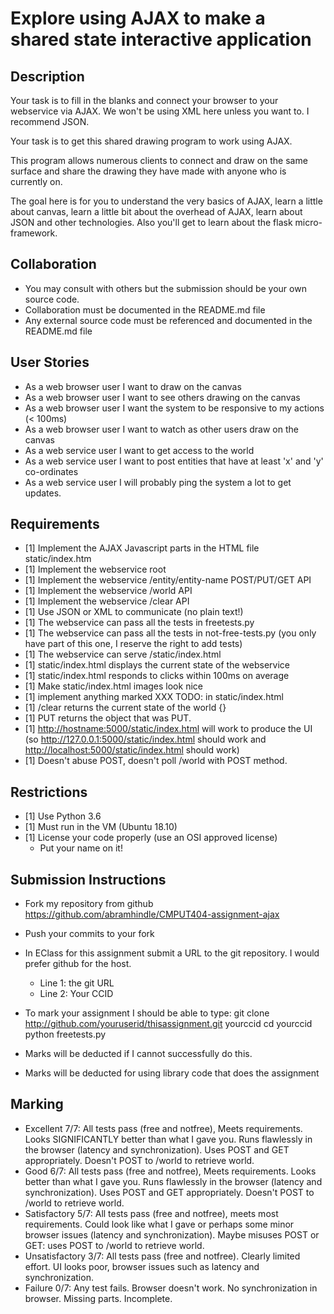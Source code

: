 * Explore using AJAX to make a shared state interactive application
** Description

   Your task is to fill in the blanks and connect your browser to your
   webservice via AJAX. We won't be using XML here unless you want
   to. I recommend JSON.

   Your task is to get this shared drawing program to work using AJAX.

   This program allows numerous clients to connect and draw on the
   same surface and share the drawing they have made with anyone who
   is currently on.

   The goal here is for you to understand the very basics of AJAX,
   learn a little about canvas, learn a little bit about the overhead
   of AJAX, learn about JSON and other technologies. Also you'll get
   to learn about the flask micro-framework.

** Collaboration
   - You may consult with others but the submission should be your
     own source code.
   - Collaboration must be documented in the README.md file
   - Any external source code must be referenced and documented in
     the README.md file

** User Stories
   - As a web browser user I want to draw on the canvas
   - As a web browser user I want to see others drawing on the canvas
   - As a web browser user I want the system to be responsive to my
     actions (< 100ms)
   - As a web browser user I want to watch as other users draw on the
     canvas
   - As a web service user I want to get access to the world
   - As a web service user I want to post entities that have at least
     'x' and 'y' co-ordinates
   - As a web service user I will probably ping the system a lot to
     get updates.

** Requirements
   
   - [1] Implement the AJAX Javascript parts in the HTML file static/index.htm
   - [1] Implement the webservice root
   - [1] Implement the webservice /entity/entity-name POST/PUT/GET API
   - [1] Implement the webservice /world API
   - [1] Implement the webservice /clear API
   - [1] Use JSON or XML to communicate (no plain text!)
   - [1] The webservice can pass all the tests in freetests.py
   - [1] The webservice can pass all the tests in not-free-tests.py (you only have part of this one, I reserve the right to add tests)
   - [1] The webservice can serve /static/index.html
   - [1] static/index.html displays the current state of the webservice
   - [1] static/index.html responds to clicks within 100ms on average
   - [1] Make static/index.html images look nice
   - [1] implement anything marked XXX TODO: in static/index.html
   - [1] /clear returns the current state of the world {}
   - [1] PUT returns the object that was PUT.
   - [1] http://hostname:5000/static/index.html will work to produce the UI
         (so http://127.0.0.1:5000/static/index.html should work and http://localhost:5000/static/index.html should work)
   - [1] Doesn't abuse POST, doesn't poll /world with POST method.

 
** Restrictions
   - [1] Use Python 3.6
   - [1] Must run in the VM (Ubuntu 18.10)
   - [1] License your code properly (use an OSI approved license)
     - Put your name on it!

** Submission Instructions
   - Fork my repository from github
     https://github.com/abramhindle/CMPUT404-assignment-ajax
   - Push your commits to your fork
   - In EClass for this assignment submit a URL to the git
     repository. I would prefer github for the host.
     - Line 1: the git URL
     - Line 2: Your CCID

   - To mark your assignment I should be able to type:
     git clone http://github.com/youruserid/thisassignment.git yourccid
     cd yourccid
     python freetests.py

   - Marks will be deducted if I cannot successfully do this.
     
   - Marks will be deducted for using library code that does the assignment


** Marking
   - Excellent 7/7: All tests pass (free and notfree), Meets
     requirements. Looks SIGNIFICANTLY better than what I gave you.
     Runs flawlessly in the browser (latency and synchronization).
     Uses POST and GET appropriately. Doesn't POST to /world to retrieve world.
   - Good 6/7: All tests pass (free and notfree), Meets
     requirements. Looks better than what I gave you.
     Runs flawlessly in the browser (latency and synchronization).
     Uses POST and GET appropriately. Doesn't POST to /world to retrieve world.
   - Satisfactory 5/7: All tests pass (free and notfree), meets most
     requirements. Could look like what I gave or perhaps some minor
     browser issues (latency and synchronization).
     Maybe misuses POST or GET: uses POST to /world to retrieve world.
   - Unsatisfactory 3/7: All tests pass (free and notfree). Clearly
     limited effort. UI looks poor, browser issues such as latency and
     synchronization.
   - Failure 0/7: Any test fails. Browser doesn't work. No
     synchronization in browser. Missing parts. Incomplete.
